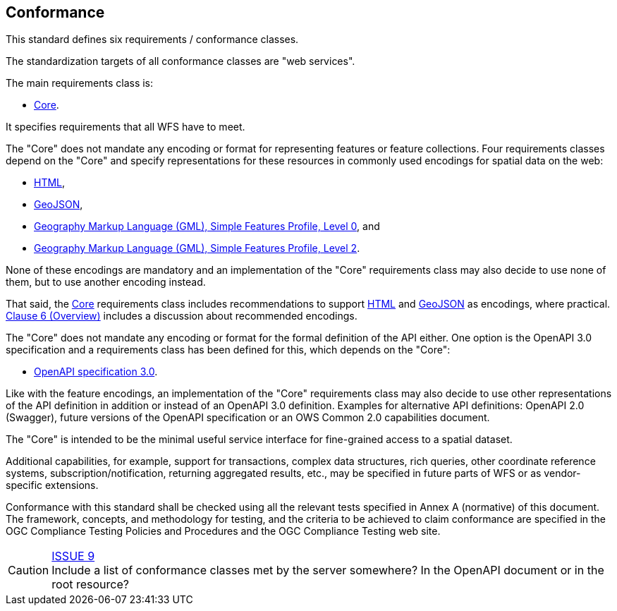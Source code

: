 == Conformance
This standard defines six requirements / conformance classes.

The standardization targets of all conformance classes are "web services".

The main requirements class is:

* <<rc_core,Core>>.

It specifies requirements that all WFS have to meet.

The "Core" does not mandate any encoding or format for representing features or
feature collections. Four requirements classes depend on the "Core"
and specify representations for these resources in commonly used encodings
for spatial data on the web:

* <<rc_html,HTML>>,
* <<rc_geojson,GeoJSON>>,
* <<rc_gmlsf0,Geography Markup Language (GML), Simple Features Profile, Level 0>>, and
* <<rc_gmlsf2,Geography Markup Language (GML), Simple Features Profile, Level 2>>.

None of these encodings are mandatory and an implementation of the "Core"
requirements class may also decide to use none of them, but to use another encoding
instead.

That said, the <<rc_core,Core>> requirements class includes recommendations to support
<<rec_html,HTML>> and <<rec_geojson,GeoJSON>> as encodings, where practical.
<<overview,Clause 6 (Overview)>> includes a discussion about recommended
encodings.

The "Core" does not mandate any encoding or format for the formal definition of
the API either. One option is the OpenAPI 3.0 specification and a requirements
class has been defined for this, which depends on the "Core":

* <<rc_oas30,OpenAPI specification 3.0>>.

Like with the feature encodings, an implementation of the "Core" requirements
class may also decide to use other representations of the API definition in
addition or instead of an OpenAPI 3.0 definition. Examples for alternative
API definitions: OpenAPI 2.0 (Swagger), future versions of the OpenAPI
specification or an OWS Common 2.0 capabilities document.

The "Core" is intended to be the minimal useful service interface for fine-grained
access to a spatial dataset.

Additional capabilities, for example, support for transactions, complex data
structures, rich queries, other coordinate reference systems,
subscription/notification, returning aggregated results, etc., may be
specified in future parts of WFS or as vendor-specific extensions.

Conformance with this standard shall be checked using all the relevant tests
specified in Annex A (normative) of this document. The framework, concepts, and
methodology for testing, and the criteria to be achieved to claim conformance
are specified in the OGC Compliance Testing Policies and Procedures and the
OGC Compliance Testing web site.

CAUTION: link:https://github.com/opengeospatial/WFS_FES/issues/9[ISSUE 9] +
Include a list of conformance classes met by the server somewhere? In the
OpenAPI document or in the root resource?
